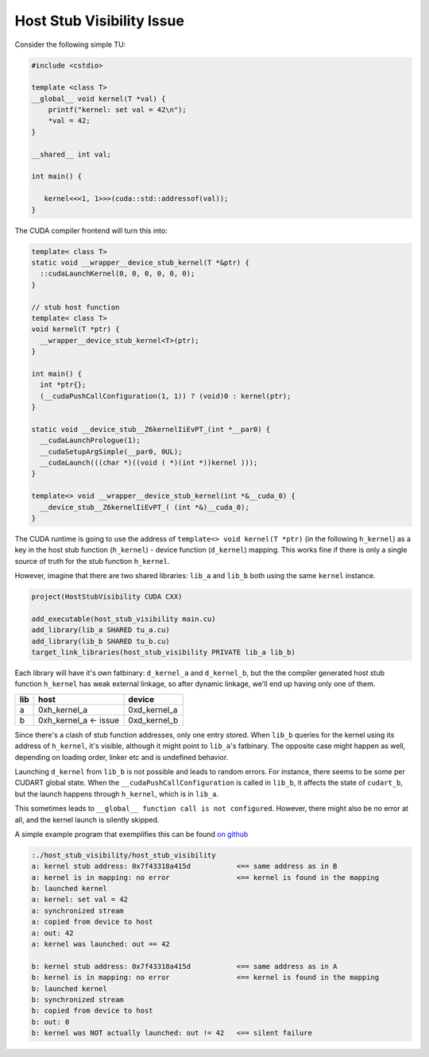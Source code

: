 .. _cccl-development-visibility-host-stub-visibility:


Host Stub Visibility Issue
---------------------------

Consider the following simple TU:

.. code-block:: cpp

  #include <cstdio>

  template <class T>
  __global__ void kernel(T *val) {
      printf("kernel: set val = 42\n");
      *val = 42;
  }

  __shared__ int val;

  int main() {

     kernel<<<1, 1>>>(cuda::std::addressof(val));
  }

The CUDA compiler frontend will turn this into:

.. code-block:: cpp

   template< class T>
   static void __wrapper__device_stub_kernel(T *&ptr) {
     ::cudaLaunchKernel(0, 0, 0, 0, 0, 0);
   }

   // stub host function
   template< class T>
   void kernel(T *ptr) {
     __wrapper__device_stub_kernel<T>(ptr);
   }

   int main() {
     int *ptr{};
     (__cudaPushCallConfiguration(1, 1)) ? (void)0 : kernel(ptr);
   }

   static void __device_stub__Z6kernelIiEvPT_(int *__par0) {
     __cudaLaunchPrologue(1);
     __cudaSetupArgSimple(__par0, 0UL);
     __cudaLaunch(((char *)((void ( *)(int *))kernel )));
   }

   template<> void __wrapper__device_stub_kernel(int *&__cuda_0) {
     __device_stub__Z6kernelIiEvPT_( (int *&)__cuda_0);
   }

The CUDA runtime is going to use the address of ``template<> void kernel(T *ptr)`` (in the following ``h_kernel``)
as a key in the host stub function (``h_kernel``) - device function (``d_kernel``) mapping. This works fine if
there is only a single source of truth for the stub function ``h_kernel``.

However, imagine that there are two shared libraries: ``lib_a`` and ``lib_b`` both using the same ``kernel`` instance.

.. code-block:: cmake

    project(HostStubVisibility CUDA CXX)

    add_executable(host_stub_visibility main.cu)
    add_library(lib_a SHARED tu_a.cu)
    add_library(lib_b SHARED tu_b.cu)
    target_link_libraries(host_stub_visibility PRIVATE lib_a lib_b)

Each library will have it's own fatbinary: ``d_kernel_a`` and ``d_kernel_b``, but the the compiler
generated host stub function ``h_kernel`` has weak external linkage, so after dynamic linkage, we'll end up having
only one of them.

=== ===================== ============
lib host                  device
=== ===================== ============
a   0xh_kernel_a          0xd_kernel_a
b   0xh_kernel_a <- issue 0xd_kernel_b
=== ===================== ============

Since there's a clash of stub function addresses, only one entry stored. When ``lib_b`` queries for the
kernel using its address of ``h_kernel``, it's visible, although it might point to ``lib_a``'s fatbinary.
The opposite case might happen as well, depending on loading order, linker etc and is undefined behavior.

Launching ``d_kernel`` from ``lib_b`` is not possible and leads to random errors. For instance, there seems to be
some per CUDART global state. When the ``__cudaPushCallConfiguration`` is called in ``lib_b``, it affects the state of
``cudart_b``, but the launch happens through ``h_kernel``, which is in ``lib_a``.

This sometimes leads to ``__global__ function call is not configured``. However, there might also be no error at all,
and the kernel launch is silently skipped.

A simple example program that exemplifies this can be found
`on github <https://github.com/NVIDIA/cccl/tree/main/docs/cub/developer/visibility/examples/host_stub_visibility>`_

.. code-block:: bash

   :./host_stub_visibility/host_stub_visibility
   a: kernel stub address: 0x7f43318a415d           <== same address as in B
   a: kernel is in mapping: no error                <== kernel is found in the mapping
   b: launched kernel
   a: kernel: set val = 42
   a: synchronized stream
   a: copied from device to host
   a: out: 42
   a: kernel was launched: out == 42

   b: kernel stub address: 0x7f43318a415d           <== same address as in A
   b: kernel is in mapping: no error                <== kernel is found in the mapping
   b: launched kernel
   b: synchronized stream
   b: copied from device to host
   b: out: 0
   b: kernel was NOT actually launched: out != 42   <== silent failure
